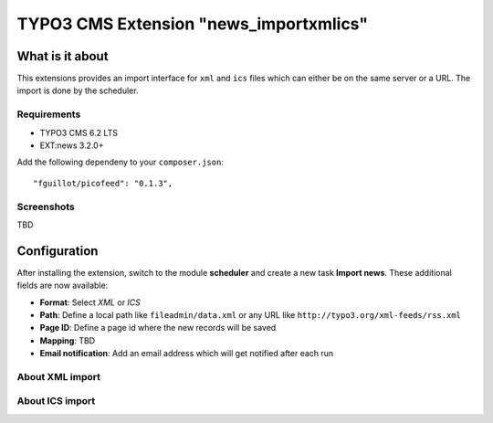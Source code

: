 TYPO3 CMS Extension "news_importxmlics"
=======================================

What is it about
----------------
This extensions provides an import interface for ``xml`` and ``ics`` files which can either be on the same server or a URL.
The import is done by the scheduler.

Requirements
^^^^^^^^^^^^
- TYPO3 CMS 6.2 LTS
- EXT:news 3.2.0+

Add the following dependeny to your ``composer.json``: ::

    "fguillot/picofeed": "0.1.3",

Screenshots
^^^^^^^^^^^
TBD


Configuration
-------------
After installing the extension, switch to the module **scheduler** and create a new task **Import news**. These additional fields are now available:

- **Format**: Select *XML* or *ICS*
- **Path**: Define a local path like ``fileadmin/data.xml`` or any URL like ``http://typo3.org/xml-feeds/rss.xml``
- **Page ID**: Define a page id where the new records will be saved
- **Mapping**: TBD
- **Email notification**: Add an email address which will get notified after each run

About XML import
^^^^^^^^^^^^^^^^

About ICS import
^^^^^^^^^^^^^^^^
